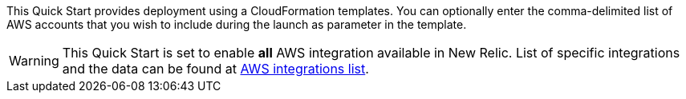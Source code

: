 // Edit this placeholder text to accurately describe your architecture.

This Quick Start provides deployment using a CloudFormation templates. You can optionally enter the comma-delimited list of AWS accounts that you wish to include during the launch as parameter in the template.

WARNING: This Quick Start is set to enable *all* AWS integration available in New Relic. List of specific integrations and the data can be found at https://docs.newrelic.com/docs/infrastructure/amazon-integrations/aws-integrations-list[AWS integrations list].